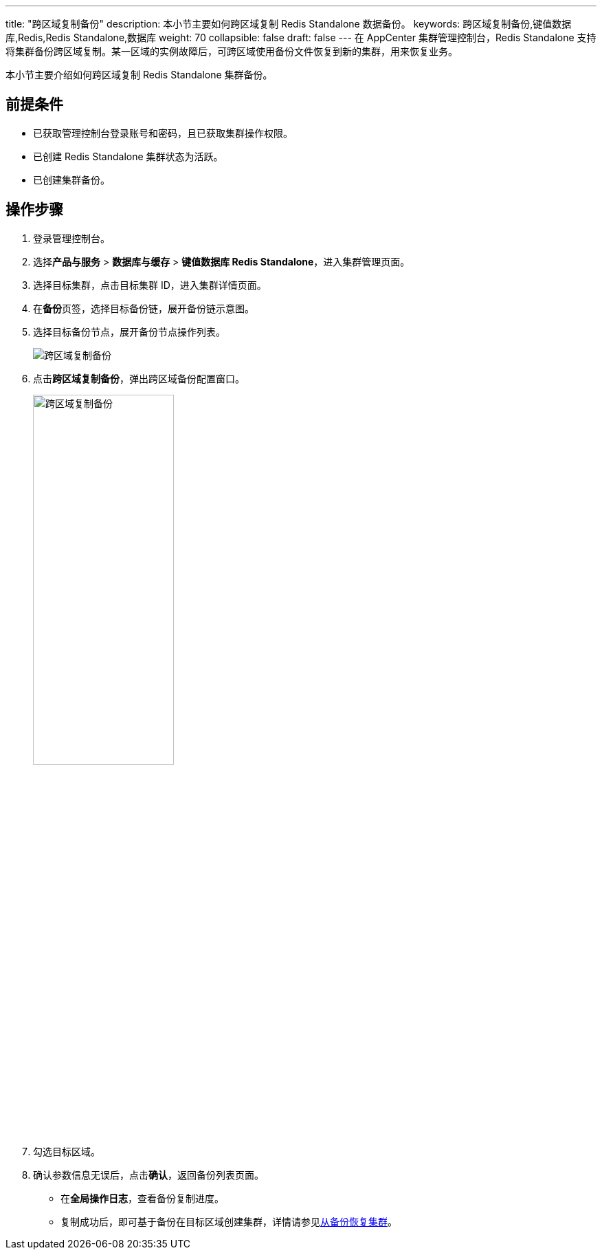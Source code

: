 ---
title: "跨区域复制备份"
description: 本小节主要如何跨区域复制 Redis Standalone 数据备份。 
keywords: 跨区域复制备份,键值数据库,Redis,Redis Standalone,数据库
weight: 70
collapsible: false
draft: false
---
在 AppCenter 集群管理控制台，Redis Standalone 支持将集群备份跨区域复制。某一区域的实例故障后，可跨区域使用备份文件恢复到新的集群，用来恢复业务。

本小节主要介绍如何跨区域复制 Redis Standalone 集群备份。

== 前提条件

* 已获取管理控制台登录账号和密码，且已获取集群操作权限。
* 已创建 Redis Standalone 集群状态为``活跃``。
* 已创建集群备份。

== 操作步骤

. 登录管理控制台。
. 选择**产品与服务** > *数据库与缓存* > *键值数据库 Redis Standalone*，进入集群管理页面。
. 选择目标集群，点击目标集群 ID，进入集群详情页面。
. 在**备份**页签，选择目标备份链，展开备份链示意图。
. 选择目标备份节点，展开备份节点操作列表。
+
image::/images/cloud_service/database/redis_standalone/replication_backup_1.png[跨区域复制备份]

. 点击**跨区域复制备份**，弹出跨区域备份配置窗口。
+
image::/images/cloud_service/database/redis_standalone/replication_backup_2.png[跨区域复制备份,50%]

. 勾选目标区域。
. 确认参数信息无误后，点击**确认**，返回备份列表页面。
+
* 在**全局操作日志**，查看备份复制进度。
* 复制成功后，即可基于备份在目标区域创建集群，详情请参见link:../restore_from_backup[从备份恢复集群]。
